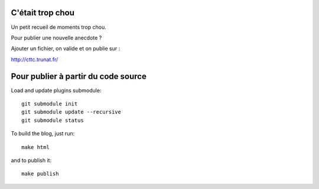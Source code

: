 C'était trop chou
=================

Un petit recueil de moments trop chou.

Pour publier une nouvelle anecdote ?

Ajouter un fichier, on valide et on publie sur :

http://cttc.trunat.fr/


Pour publier à partir du code source
====================================

Load and update plugins submodule::

    git submodule init
    git submodule update --recursive
    git submodule status

To build the blog, just run::

    make html

and to publish it::

    make publish

